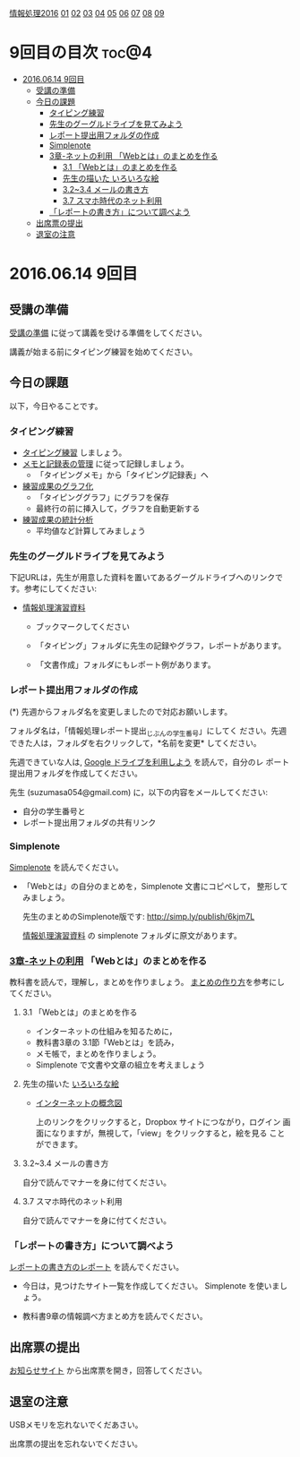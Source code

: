 [[./情報処理2016.org][情報処理2016]] [[./01.org][01]] [[./02.org][02]] [[./03.org][03]] [[./04.org][04]] [[./05.org][05]] [[./06.org][06]] [[./07.org][07]] [[./08.org][08]] [[./09.org][09]]

* 9回目の目次 							      :toc@4:
 - [[#20160614-9回目][2016.06.14 9回目]]
   - [[#受講の準備][受講の準備]]
   - [[#今日の課題][今日の課題]]
     - [[#タイピング練習][タイピング練習]]
     - [[#先生のグーグルドライブを見てみよう][先生のグーグルドライブを見てみよう]]
     - [[#レポート提出用フォルダの作成][レポート提出用フォルダの作成]]
     - [[#simplenote-][Simplenote ]]
     - [[#3章-ネットの利用-webとはのまとめを作る][3章-ネットの利用 「Webとは」のまとめを作る]]
       - [[#31-webとはのまとめを作る][3.1 「Webとは」のまとめを作る]]
       - [[#先生の描いた-いろいろな絵][先生の描いた いろいろな絵]]
       - [[#3234-メールの書き方][3.2~3.4 メールの書き方]]
       - [[#37-スマホ時代のネット利用][3.7 スマホ時代のネット利用]]
     - [[#レポートの書き方について調べよう][「レポートの書き方」について調べよう]]
   - [[#出席票の提出][出席票の提出]]
   - [[#退室の注意][退室の注意]]

* 2016.06.14 9回目
** 受講の準備

   [[./情報演習2016_受講の準備.org][受講の準備]] に従って講義を受ける準備をしてください。

   講義が始まる前にタイピング練習を始めてください。

** 今日の課題

以下，今日やることです。

*** タイピング練習

- [[./タイピング/情報処理_タイピング_練習.org][タイピング練習]] しましょう。
- [[./タイピング/タイピング_メモと記録表の管理.org][メモと記録表の管理]] に従って記録しましょう。
  - 「タイピングメモ」から「タイピング記録表」ヘ
- [[./タイピング/タイピング_練習成果のグラフ化.org][練習成果のグラフ化]] 
  - 「タイピンググラフ」にグラフを保存
  - 最終行の前に挿入して，グラフを自動更新する
- [[./タイピング/情報処理_タイピング_練習成果の統計分析.org][練習成果の統計分析]]
  - 平均値など計算してみましょう

*** 先生のグーグルドライブを見てみよう

下記URLは，先生が用意した資料を置いてあるグーグルドライブへのリンクで
す。参考にしてください:

- [[https://drive.google.com/open?id=0B11Iwlj2EHvvWjMweW9MQ19IeUU][情報処理演習資料]] 

  -  ブックマークしてください

  - 「タイピング」フォルダに先生の記録やグラフ，レポートがあります。

  - 「文書作成」フォルダにもレポート例があります。

*** レポート提出用フォルダの作成

    (*) 先週からフォルダ名を変更しましたので対応お願いします。

        フォルダ名は，「情報処理レポート提出_じぶんの学生番号」にしてく
        ださい。先週できた人は，フォルダを右クリックして，*名前を変更*
        してください。

    先週できていな人は, [[./GoogleDrive.org][Google ドライブを利用しよう]] を読んで，自分のレ
    ポート提出用フォルダを作成してください。

    先生 (suzumasa054@gmail.com) に，以下の内容をメールしてください:
    - 自分の学生番号と
    - レポート提出用フォルダの共有リンク

*** Simplenote 

    [[./Simplenote.org][Simplenote]] を読んでください。
    - 「Webとは」の自分のまとめを，Simplenote 文書にコピペして，
      整形してみましょう。

      先生のまとめのSimplenote版です: http://simp.ly/publish/6kjm7L

      [[https://drive.google.com/open?id=0B11Iwlj2EHvvWjMweW9MQ19IeUU][情報処理演習資料]] の simplenote フォルダに原文があります。


*** [[../教科書/03_ネットの利用.org][3章-ネットの利用]] 「Webとは」のまとめを作る

教科書を読んで，理解し，まとめを作りましょう。
[[./情報処理_まとめの作り方.org][まとめの作り方]]を参考にしてください。

**** 3.1 「Webとは」のまとめを作る

     - インターネットの仕組みを知るために，
     - 教科書3章の 3.1節「Webとは」を読み，
     - メモ帳で，まとめを作りましょう。
     - Simplenote で文書や文章の組立を考えましょう


**** 先生の描いた [[https://drive.google.com/open?id=0BwUWvGKIXA9PcG9nNEgwZVBIeFU][いろいろな絵]]

     - [[https://drive.google.com/open?id=0BwUWvGKIXA9PUWpOQ0JseTBRRmc][インターネットの概念図]]

       上のリンクをクリックすると，Dropbox サイトにつながり，ログイン
       画面になりますが，無視して，「view」をクリックすると，絵を見る
       ことができます。

**** 3.2~3.4 メールの書き方

自分で読んでマナーを身に付てください。     
     
**** 3.7 スマホ時代のネット利用

自分で読んでマナーを身に付てください。

*** 「レポートの書き方」について調べよう

[[./情報処理_レポートの書き方.org][レポートの書き方のレポート]] を読んでください。

- 今日は，見つけたサイト一覧を作成してください。
  Simplenote を使いましょう。

- 教科書9章の情報調べ方まとめ方を読んでください。

** 出席票の提出

   [[https://plus.google.com/communities/118178418897087393166][お知らせサイト]] から出席票を開き，回答してください。

** 退室の注意

   USBメモリを忘れないでくだあさい。

   出席票の提出を忘れないでください。

